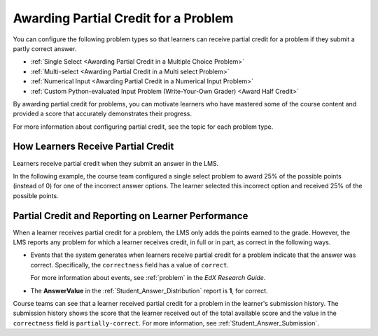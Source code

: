 .. _Partial Credit:

Awarding Partial Credit for a Problem
#####################################

.. tags:: educator, reference

You can configure the following problem types so that learners can receive
partial credit for a problem if they submit a partly correct answer.

* :ref:`Single Select <Awarding Partial Credit in a Multiple Choice Problem>`
* :ref:`Multi-select <Awarding Partial Credit in a Multi select Problem>`
* :ref:`Numerical Input <Awarding Partial Credit in a Numerical Input Problem>`
* :ref:`Custom Python-evaluated Input Problem (Write-Your-Own Grader) <Award Half Credit>`

By awarding partial credit for problems, you can motivate learners who have
mastered some of the course content and provided a score that accurately
demonstrates their progress.

For more information about configuring partial credit, see the topic for each
problem type.


How Learners Receive Partial Credit
************************************

Learners receive partial credit when they submit an answer in the LMS.

In the following example, the course team configured a single select problem
to award 25% of the possible points (instead of 0) for one of the
incorrect answer options. The learner selected this incorrect option and
received 25% of the possible points.

.. image:: /_images/educator_references/partial_credit_multiple_choice.png
 :alt: A single select problem with partial credit for an incorrect
     answer.
 :width: 500



Partial Credit and Reporting on Learner Performance
***************************************************

When a learner receives partial credit for a problem, the LMS only adds the
points earned to the grade. However, the LMS reports any
problem for which a learner receives credit, in full or in part, as correct in
the following ways.

* Events that the system generates when learners receive partial credit for a
  problem indicate that the answer was correct. Specifically, the
  ``correctness`` field has a value of ``correct``.

  For more information about events, see :ref:`problem` in the *EdX Research Guide*.

* The **AnswerValue** in the :ref:`Student_Answer_Distribution` report is
  **1**, for correct.

Course teams can see that a learner received partial credit for a problem in
the learner's submission history. The submission history shows the score that
the learner received out of the total available score and the value in the
``correctness`` field is ``partially-correct``.  For more information, see
:ref:`Student_Answer_Submission`.

.. seealso::

 :ref:`Awarding Partial Credit in a Multiple Choice Problem` (how-to)
 
 :ref:`Awarding Partial Credit in a Multi select Problem` (how-to)

 :ref:`Awarding Partial Credit in a Numerical Input Problem` (how-to)

 :ref:`Award Partial Credit` (how-to)

